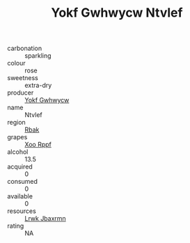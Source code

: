 :PROPERTIES:
:ID:                     ad9f4e54-174b-4801-aaf7-63f3407bbc02
:END:
#+TITLE: Yokf Gwhwycw Ntvlef 

- carbonation :: sparkling
- colour :: rose
- sweetness :: extra-dry
- producer :: [[id:468a0585-7921-4943-9df2-1fff551780c4][Yokf Gwhwycw]]
- name :: Ntvlef
- region :: [[id:77991750-dea6-4276-bb68-bc388de42400][Rbak]]
- grapes :: [[id:4b330cbb-3bc3-4520-af0a-aaa1a7619fa3][Xoo Rppf]]
- alcohol :: 13.5
- acquired :: 0
- consumed :: 0
- available :: 0
- resources :: [[id:a9621b95-966c-4319-8256-6168df5411b3][Lrwk Jbaxrmn]]
- rating :: NA


